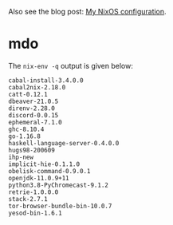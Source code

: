 Also see the blog post: [[https://photonsphere.org/posts/2020-02-19-nixos-configuration.html][My NixOS configuration]].

* mdo
  The =nix-env -q= output is given below:
  
#+BEGIN_EXAMPLE
cabal-install-3.4.0.0
cabal2nix-2.18.0
catt-0.12.1
dbeaver-21.0.5
direnv-2.28.0
discord-0.0.15
ephemeral-7.1.0
ghc-8.10.4
go-1.16.8
haskell-language-server-0.4.0.0
hugs98-200609
ihp-new
implicit-hie-0.1.1.0
obelisk-command-0.9.0.1
openjdk-11.0.9+11
python3.8-PyChromecast-9.1.2
retrie-1.0.0.0
stack-2.7.1
tor-browser-bundle-bin-10.0.7
yesod-bin-1.6.1
#+END_EXAMPLE
